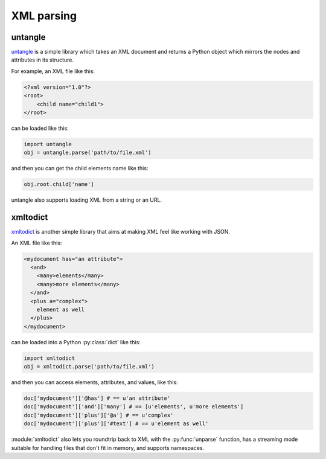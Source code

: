 XML parsing
===========

untangle
--------

`untangle <https://github.com/stchris/untangle>`_ is a simple library which
takes an XML document and returns a Python object which mirrors the nodes and
attributes in its structure.

For example, an XML file like this:

.. code-block:: xml

    <?xml version="1.0"?>
    <root>
        <child name="child1">
    </root>

can be loaded like this:

.. code-block:: python

    import untangle
    obj = untangle.parse('path/to/file.xml')

and then you can get the child elements name like this:

.. code-block:: python

    obj.root.child['name']

untangle also supports loading XML from a string or an URL.

xmltodict
---------

`xmltodict <http://github.com/martinblech/xmltodict>`_ is another simple
library that aims at making XML feel like working with JSON.

An XML file like this:

.. code-block:: xml

    <mydocument has="an attribute">
      <and>
        <many>elements</many>
        <many>more elements</many>
      </and>
      <plus a="complex">
        element as well
      </plus>
    </mydocument>

can be loaded into a Python :py:class:`dict` like this:

.. code-block:: python

    import xmltodict
    obj = xmltodict.parse('path/to/file.xml')

and then you can access elements, attributes, and values, like this:

.. code-block:: python

    doc['mydocument']['@has'] # == u'an attribute'
    doc['mydocument']['and']['many'] # == [u'elements', u'more elements']
    doc['mydocument']['plus']['@a'] # == u'complex'
    doc['mydocument']['plus']['#text'] # == u'element as well'

:module:`xmltodict` also lets you roundtrip back to XML with the :py:func:`unparse` function,
has a streaming mode suitable for handling files that don't fit in memory,
and supports namespaces.
